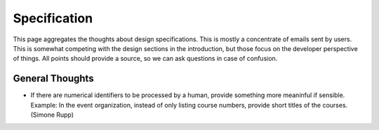 Specification
=============

This page aggregates the thoughts about design specifications. This is
mostly a concentrate of emails sent by users. This is somewhat competing
with the design sections in the introduction, but those focus on the
developer perspective of things. All points should provide a source, so we
can ask questions in case of confusion.

General Thoughts
----------------

* If there are numerical identifiers to be processed by a human, provide
  something more meaninful if sensible. Example: In the event organization,
  instead of only listing course numbers, provide short titles of the
  courses. (Simone Rupp)
